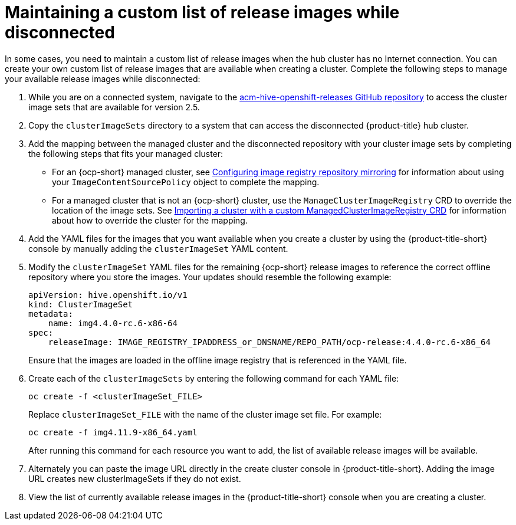 [#maintaining-a-custom-list-of-release-images-while-disconnected]
= Maintaining a custom list of release images while disconnected

In some cases, you need to maintain a custom list of release images when the hub cluster has no Internet connection.
You can create your own custom list of release images that are available when creating a cluster.
Complete the following steps to manage your available release images while disconnected:

. While you are on a connected system, navigate to the https://github.com/stolostron/acm-hive-openshift-releases/tree/release-2.5[acm-hive-openshift-releases GitHub repository] to access the cluster image sets that are available for version 2.5.

. Copy the `clusterImageSets` directory to a system that can access the disconnected {product-title} hub cluster.

. Add the mapping between the managed cluster and the disconnected repository with your cluster image sets by completing the following steps that fits your managed cluster:
+
  * For an {ocp-short} managed cluster, see https://access.redhat.com/documentation/en-us/openshift_container_platform/4.10/html/images/image-configuration#images-configuration-registry-mirror_image-configuration[Configuring image registry repository mirroring] for information about using your `ImageContentSourcePolicy` object to complete the mapping. 
 
  * For a managed cluster that is not an {ocp-short} cluster, use the `ManageClusterImageRegistry` CRD to override the location of the image sets. See xref:../cluster_lifecycle/import_clust_custom_image.adoc#imp-clust-custom-image-override[Importing a cluster with a custom ManagedClusterImageRegistry CRD] for information about how to override the cluster for the mapping.  

. Add the YAML files for the images that you want available when you create a cluster by using the {product-title-short} console by manually adding the `clusterImageSet` YAML content.

. Modify the `clusterImageSet` YAML files for the remaining {ocp-short} release images to reference the correct offline repository where you store the images. Your updates should resemble the following example: 
+
----
apiVersion: hive.openshift.io/v1
kind: ClusterImageSet
metadata:
    name: img4.4.0-rc.6-x86-64
spec:
    releaseImage: IMAGE_REGISTRY_IPADDRESS_or_DNSNAME/REPO_PATH/ocp-release:4.4.0-rc.6-x86_64
----
+
Ensure that the images are loaded in the offline image registry that is referenced in the YAML file.

. Create each of the `clusterImageSets` by entering the following command for each YAML file:
+
----
oc create -f <clusterImageSet_FILE>
----
+
Replace `clusterImageSet_FILE` with the name of the cluster image set file. For example:
+
----
oc create -f img4.11.9-x86_64.yaml
----
+
After running this command for each resource you want to add, the list of available release images will be available.

. Alternately you can paste the image URL directly in the create cluster console in {product-title-short}. Adding the image URL creates new clusterImageSets if they do not exist.

. View the list of currently available release images in the {product-title-short} console when you are creating a cluster.
